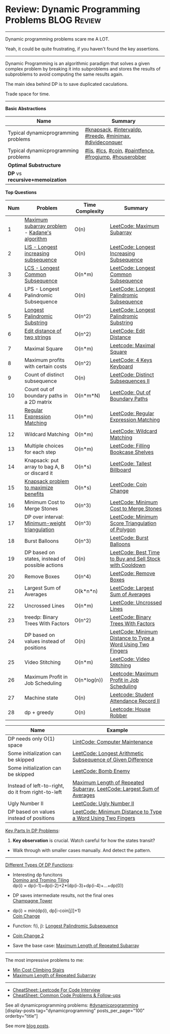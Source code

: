 * Review: Dynamic Programming Problems                          :BLOG:Review:
#+STARTUP: showeverything
#+OPTIONS: toc:nil \n:t ^:nil creator:nil d:nil
:PROPERTIES:
:type:  dynamicprogramming, review
:END:
---------------------------------------------------------------------
Dynamic programming problems scare me A LOT. 

Yeah, it could be quite frustrating, if you haven't found the key assertions.
---------------------------------------------------------------------
#+BEGIN_HTML
<a href="https://github.com/dennyzhang/code.dennyzhang.com/tree/master/review/review-dynamicprogramming"><img align="right" width="200" height="183" src="https://www.dennyzhang.com/wp-content/uploads/denny/watermark/github.png" /></a>
#+END_HTML

Dynamic Programming is an algorithmic paradigm that solves a given complex problem by breaking it into subproblems and stores the results of subproblems to avoid computing the same results again. 

The main idea behind DP is to save duplicated caculations.

Trade space for time.
---------------------------------------------------------------------

*Basic Abstractions*
| Name                                | Summary                                                   |
|-------------------------------------+-----------------------------------------------------------|
| Typical dynamicprogramming problems | [[https://code.dennyzhang.com/review-knapsack][#knapsack]], [[https://code.dennyzhang.com/followup-intervaldp][#intervaldp]], [[https://code.dennyzhang.com/followup-treedp][#treedp]], [[https://code.dennyzhang.com/review-minimax][#minimax]], [[https://code.dennyzhang.com/review-divideconquer][#divideconquer]] |
| Typical dynamicprogramming problems | [[https://code.dennyzhang.com/followup-lis][#lis]], [[https://code.dennyzhang.com/followup-lcs][#lcs]], [[https://code.dennyzhang.com/followup-coin][#coin]], [[https://code.dennyzhang.com/followup-paintfence][#paintfence]], [[https://code.dennyzhang.com/followup-frogjump][#frogjump]], [[https://code.dennyzhang.com/followup-houserobber][#houserobber]]   |
|-------------------------------------+-----------------------------------------------------------|
| *Optimal Substructure*              |                                                           |
| *DP* vs *recursive+memoization*     |                                                           |

*Top Questions*

| Num | Problem                                         | Time Complexity | Summary                                                     |
|-----+-------------------------------------------------+-----------------+-------------------------------------------------------------|
|   1 | [[https://en.wikipedia.org/wiki/Maximum_subarray_problem][Maximum subarray problem]] - [[https://en.wikipedia.org/wiki/Maximum_subarray_problem#Kadane's_algorithm][Kadane's algorithm]]   | O(n)            | [[https://code.dennyzhang.com/maximum-subarray][LeetCode: Maximum Subarray]]                                  |
|   2 | [[https://en.wikipedia.org/wiki/Longest_increasing_subsequence][LIS - Longest increasing subsequence]]            | O(n)            | [[https://code.dennyzhang.com/longest-increasing-subsequence][LeetCode: Longest Increasing Subsequence]]                    |
|   3 | [[https://en.wikipedia.org/wiki/Longest_common_subsequence_problem][LCS - Longest Common Subsequence]]                | O(n*m)          | [[https://code.dennyzhang.com/longest-common-subsequence][LeetCode: Longest Common Subsequence]]                        |
|   4 | LPS - Longest Palindromic Subsequence           | O(n)            | [[https://code.dennyzhang.com/longest-palindromic-subsequence][LeetCode: Longest Palindromic Subsequence]]                   |
|   5 | [[https://en.wikipedia.org/wiki/Longest_palindromic_substring][Longest Palindromic Substring]]                   | O(n^2)          | [[https://code.dennyzhang.com/longest-palindromic-substring][LeetCode: Longest Palindromic Substring]]                     |
|   6 | [[https://en.wikipedia.org/wiki/Edit_distance][Edit distance of two strings]]                    | O(n^2)          | [[https://code.dennyzhang.com/edit-distance][LeetCode: Edit Distance]]                                     |
|   7 | Maximal Square                                  | O(n*m)          | [[https://code.dennyzhang.com/maximal-square][Leetcode: Maximal Square]]                                    |
|   8 | Maximum profits with certain costs              | O(n^2)          | [[https://code.dennyzhang.com/4-keys-keyboard][LeetCode: 4 Keys Keyboard]]                                   |
|   9 | Count of distinct subsequence                   | O(n)            | [[https://code.dennyzhang.com/distinct-subsequences-ii][LeetCode: Distinct Subsequences II]]                          |
|  10 | Count out of boundary paths in a 2D matrix      | O(n*m*N)        | [[https://code.dennyzhang.com/out-of-boundary-paths][LeetCode: Out of Boundary Paths]]                             |
|  11 | [[https://en.wikipedia.org/wiki/Regular_expression][Regular Expression Matching]]                     | O(n*m)          | [[https://code.dennyzhang.com/regular-expression-matching][LeetCode: Regular Expression Matching]]                       |
|  12 | Wildcard Matching                               | O(n*m)          | [[https://code.dennyzhang.com/wildcard-matching][LeetCode: Wildcard Matching]]                                 |
|  13 | Multiple choices for each step                  | O(n*m)          | [[https://code.dennyzhang.com/filling-bookcase-shelves][LeetCode: Filling Bookcase Shelves]]                          |
|  14 | Knapsack: put array to bag A, B or discard it   | O(n*s)          | [[https://code.dennyzhang.com/tallest-billboard][LeetCode: Tallest Billboard]]                                 |
|  15 | [[https://en.wikipedia.org/wiki/Knapsack_problem][Knapsack problem to maximize benefits]]           | O(n*s)          | [[https://code.dennyzhang.com/coin-change][LeetCode: Coin Change]]                                       |
|  16 | Minimum Cost to Merge Stones                    | O(n^3)          | [[https://code.dennyzhang.com/minimum-cost-to-merge-stones][LeetCode: Minimum Cost to Merge Stones]]                      |
|  17 | DP over interval: [[https://en.wikipedia.org/wiki/Minimum-weight_triangulation][Minimum-weight triangulation]]  | O(n^3)          | [[https://code.dennyzhang.com/minimum-score-triangulation-of-polygon][LeetCode: Minimum Score Triangulation of Polygon]]            |
|  18 | Burst Balloons                                  | O(n^3)          | [[https://code.dennyzhang.com/burst-balloons][LeetCode: Burst Balloons]]                                    |
|  19 | DP based on states, instead of possible actions | O(n)            | [[https://code.dennyzhang.com/best-time-to-buy-and-sell-stock-with-cooldown][LeetCode: Best Time to Buy and Sell Stock with Cooldown]]     |
|  20 | Remove Boxes                                    | O(n^4)          | [[https://code.dennyzhang.com/remove-boxes][LeetCode: Remove Boxes]]                                      |
|  21 | Largest Sum of Averages                         | O(k*n*n)        | [[https://code.dennyzhang.com/largest-sum-of-averages][LeetCode: Largest Sum of Averages]]                           |
|  22 | Uncrossed Lines                                 | O(n*m)          | [[https://code.dennyzhang.com/uncrossed-lines][LeetCode: Uncrossed Lines]]                                   |
|  23 | treedp: Binary Trees With Factors               | O(n^2)          | [[https://code.dennyzhang.com/binary-trees-with-factors][LeetCode: Binary Trees With Factors]]                         |
|  24 | DP based on values instead of positions         | O(n)            | [[https://code.dennyzhang.com/minimum-distance-to-type-a-word-using-two-fingers][LeetCode: Minimum Distance to Type a Word Using Two Fingers]] |
|  25 | Video Stitching                                 | O(n*m)          | [[https://code.dennyzhang.com/video-stitching][LeetCode: Video Stitching]]                                   |
|  26 | Maximum Profit in Job Scheduling                | O(n*log(n))     | [[https://code.dennyzhang.com/maximum-profit-in-job-scheduling][Leetcode: Maximum Profit in Job Scheduling]]                  |
|  27 | Machine state                                   | O(n)            | [[https://code.dennyzhang.com/student-attendance-record-ii][Leetcode: Student Attendance Record II]]                      |
|  28 | dp + greedy                                     | O(n)            | [[https://code.dennyzhang.com/house-robber][Leetcode: House Robber]]                                      |
#+TBLFM: $1=@-1$1+1;N

| Name                                                  | Example                                                                |
|-------------------------------------------------------+------------------------------------------------------------------------|
| DP needs only O(1) space                              | [[https://code.dennyzhang.com/computer-maintenance][LintCode: Computer Maintenance]]                                         |
| Some initialization can be skipped                    | [[https://code.dennyzhang.com/longest-arithmetic-subsequence-of-given-difference][LeetCode: Longest Arithmetic Subsequence of Given Difference]]           |
| Some initialization can be skipped                    | [[https://code.dennyzhang.com/bomb-enemy][LeetCode: Bomb Enemy]]                                                   |
| Instead of left-to-right, do it from right-to-left    | [[https://code.dennyzhang.com/maximum-length-of-repeated-subarray][Maximum Length of Repeated Subarray]], [[https://code.dennyzhang.com/largest-sum-of-averages][LeetCode: Largest Sum of Averages]] |
| Ugly Number II                                        | [[https://code.dennyzhang.com/ugly-number-ii][LeetCode: Ugly Number II]]                                               |
| DP based on values instead of positions               | [[https://code.dennyzhang.com/minimum-distance-to-type-a-word-using-two-fingers][LeetCode: Minimum Distance to Type a Word Using Two Fingers]]            |

[[color:#c7254e][Key Parts In DP Problems]]:
1. *Key observation* is crucial. Watch careful for how the states transit?
- Walk through with smaller cases manually. And detect the pattern.
---------------------------------------------------------------------
[[color:#c7254e][Different Types Of DP Functions]]:

- Interesting dp funcitons
  [[https://code.dennyzhang.com/domino-and-tromino-tiling][Domino and Tromino Tiling]]
   dp(i) = dp(i-1)+dp(i-2)+2*(dp(i-3)+dp(i-4)+...+dp(0))

- DP saves intermediate results, not the final ones
  [[https://code.dennyzhang.com/champagne-tower][Champagne Tower]]

- dp(i) = min(dp(i), dp[i-coin[j]]+1)
  [[https://code.dennyzhang.com/coin-change][Coin Change]]

- Function: f(i, j): [[https://code.dennyzhang.com/longest-palindromic-subsequence][Longest Palindromic Subsequence]]
- [[https://code.dennyzhang.com/coin-change-2][Coin Change 2]]

- Save the base case: [[https://code.dennyzhang.com/maximum-length-of-repeated-subarray][Maximum Length of Repeated Subarray]]

---------------------------------------------------------------------
The most impressive problems to me:
- [[https://code.dennyzhang.com/min-cost-climbing-stairs][Min Cost Climbing Stairs]]
- [[https://code.dennyzhang.com/maximum-length-of-repeated-subarray][Maximum Length of Repeated Subarray]]

---------------------------------------------------------------------
- [[https://cheatsheet.dennyzhang.com/cheatsheet-leetcode-A4][CheatSheet: Leetcode For Code Interview]]
- [[https://cheatsheet.dennyzhang.com/cheatsheet-followup-A4][CheatSheet: Common Code Problems & Follow-ups]]

See all dynamicprogramming problems: [[https://code.dennyzhang.com/tag/dynamicprogramming/][#dynamicprogramming]]
[display-posts tag="dynamicprogramming" posts_per_page="100" orderby="title"]

See more [[https://code.dennyzhang.com/?s=blog+posts][blog posts]].

#+BEGIN_HTML
<div style="overflow: hidden;">
<div style="float: left; padding: 5px"> <a href="https://www.linkedin.com/in/dennyzhang001"><img src="https://www.dennyzhang.com/wp-content/uploads/sns/linkedin.png" alt="linkedin" /></a></div>
<div style="float: left; padding: 5px"><a href="https://github.com/DennyZhang"><img src="https://www.dennyzhang.com/wp-content/uploads/sns/github.png" alt="github" /></a></div>
<div style="float: left; padding: 5px"><a href="https://www.dennyzhang.com/slack" target="_blank" rel="nofollow"><img src="https://www.dennyzhang.com/wp-content/uploads/sns/slack.png" alt="slack"/></a></div>
</div>
#+END_HTML
* https://jiayi797.github.io/2017/11/17/算法-DP/                   :noexport:
* org-mode configuration                                           :noexport:
#+STARTUP: overview customtime noalign logdone showall
#+DESCRIPTION:
#+KEYWORDS:
#+LATEX_HEADER: \usepackage[margin=0.6in]{geometry}
#+LaTeX_CLASS_OPTIONS: [8pt]
#+LATEX_HEADER: \usepackage[english]{babel}
#+LATEX_HEADER: \usepackage{lastpage}
#+LATEX_HEADER: \usepackage{fancyhdr}
#+LATEX_HEADER: \pagestyle{fancy}
#+LATEX_HEADER: \fancyhf{}
#+LATEX_HEADER: \rhead{Updated: \today}
#+LATEX_HEADER: \rfoot{\thepage\ of \pageref{LastPage}}
#+LATEX_HEADER: \lfoot{\href{https://github.com/dennyzhang/cheatsheet.dennyzhang.com/tree/master/cheatsheet-leetcode-A4}{GitHub: https://github.com/dennyzhang/cheatsheet.dennyzhang.com/tree/master/cheatsheet-leetcode-A4}}
#+LATEX_HEADER: \lhead{\href{https://cheatsheet.dennyzhang.com/cheatsheet-slack-A4}{Blog URL: https://cheatsheet.dennyzhang.com/cheatsheet-leetcode-A4}}
#+AUTHOR: Denny Zhang
#+EMAIL:  denny@dennyzhang.com
#+TAGS: noexport(n)
#+PRIORITIES: A D C
#+OPTIONS:   H:3 num:t toc:nil \n:nil @:t ::t |:t ^:t -:t f:t *:t <:t
#+OPTIONS:   TeX:t LaTeX:nil skip:nil d:nil todo:t pri:nil tags:not-in-toc
#+EXPORT_EXCLUDE_TAGS: exclude noexport
#+SEQ_TODO: TODO HALF ASSIGN | DONE BYPASS DELEGATE CANCELED DEFERRED
#+LINK_UP:
#+LINK_HOME:
* TODO DP分类                                                      :noexport:
https://oi-wiki.org/dp/dag/
背包DP
区间DP
DAG 上的 DP
树形DP
状压DP
数位DP
插头DP
计数DP
动态DP
* notes                                                                   :noexport:
#+BEGIN_EXAMPLE
动态规划
动态规划（dynamic programming）多应用于子问题重叠的情况,每个子问题只求解一次.动态规划方法通常用来求解最优化问题的一个最优解.

设计动态规划方法的4个步骤:

刻画一个最优解的结构特征
递归地定义最优解的值
计算最优解的值,通常采用自底向上的方法
利用计算出的信息构造一个最优解
最优子结构（optimal substructure）
问题的最优解由相关子问题的最优解组合而成,而这些子问题可以独立求解.
#+END_EXAMPLE


